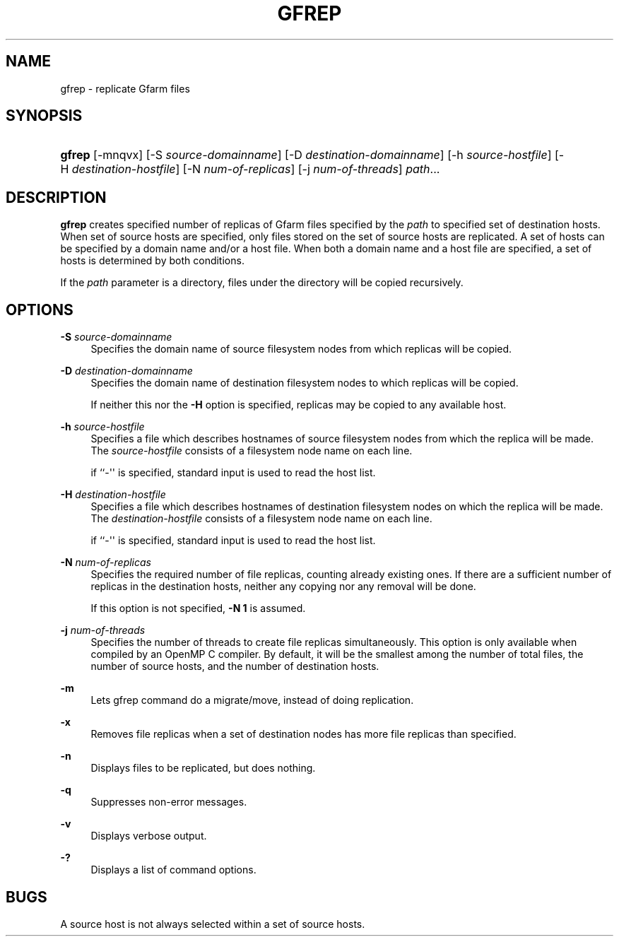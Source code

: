 '\" t
.\"     Title: gfrep
.\"    Author: [FIXME: author] [see http://docbook.sf.net/el/author]
.\" Generator: DocBook XSL Stylesheets v1.76.1 <http://docbook.sf.net/>
.\"      Date: 31 May 2008
.\"    Manual: Gfarm
.\"    Source: Gfarm
.\"  Language: English
.\"
.TH "GFREP" "1" "31 May 2008" "Gfarm" "Gfarm"
.\" -----------------------------------------------------------------
.\" * Define some portability stuff
.\" -----------------------------------------------------------------
.\" ~~~~~~~~~~~~~~~~~~~~~~~~~~~~~~~~~~~~~~~~~~~~~~~~~~~~~~~~~~~~~~~~~
.\" http://bugs.debian.org/507673
.\" http://lists.gnu.org/archive/html/groff/2009-02/msg00013.html
.\" ~~~~~~~~~~~~~~~~~~~~~~~~~~~~~~~~~~~~~~~~~~~~~~~~~~~~~~~~~~~~~~~~~
.ie \n(.g .ds Aq \(aq
.el       .ds Aq '
.\" -----------------------------------------------------------------
.\" * set default formatting
.\" -----------------------------------------------------------------
.\" disable hyphenation
.nh
.\" disable justification (adjust text to left margin only)
.ad l
.\" -----------------------------------------------------------------
.\" * MAIN CONTENT STARTS HERE *
.\" -----------------------------------------------------------------
.SH "NAME"
gfrep \- replicate Gfarm files
.SH "SYNOPSIS"
.HP \w'\fBgfrep\fR\ 'u
\fBgfrep\fR [\-mnqvx] [\-S\ \fIsource\-domainname\fR] [\-D\ \fIdestination\-domainname\fR] [\-h\ \fIsource\-hostfile\fR] [\-H\ \fIdestination\-hostfile\fR] [\-N\ \fInum\-of\-replicas\fR] [\-j\ \fInum\-of\-threads\fR] \fIpath\fR...
.SH "DESCRIPTION"
.PP

\fBgfrep\fR
creates specified number of replicas of Gfarm files specified by the
\fIpath\fR
to specified set of destination hosts\&. When set of source hosts are specified, only files stored on the set of source hosts are replicated\&. A set of hosts can be specified by a domain name and/or a host file\&. When both a domain name and a host file are specified, a set of hosts is determined by both conditions\&.
.PP
If the
\fIpath\fR
parameter is a directory, files under the directory will be copied recursively\&.
.SH "OPTIONS"
.PP
\fB\-S\fR \fIsource\-domainname\fR
.RS 4
Specifies the domain name of source filesystem nodes from which replicas will be copied\&.
.RE
.PP
\fB\-D\fR \fIdestination\-domainname\fR
.RS 4
Specifies the domain name of destination filesystem nodes to which replicas will be copied\&.
.sp
If neither this nor the
\fB\-H\fR
option is specified, replicas may be copied to any available host\&.
.RE
.PP
\fB\-h\fR \fIsource\-hostfile\fR
.RS 4
Specifies a file which describes hostnames of source filesystem nodes from which the replica will be made\&. The
\fIsource\-hostfile\fR
consists of a filesystem node name on each line\&.
.sp
if ``\-\*(Aq\*(Aq is specified, standard input is used to read the host list\&.
.RE
.PP
\fB\-H\fR \fIdestination\-hostfile\fR
.RS 4
Specifies a file which describes hostnames of destination filesystem nodes on which the replica will be made\&. The
\fIdestination\-hostfile\fR
consists of a filesystem node name on each line\&.
.sp
if ``\-\*(Aq\*(Aq is specified, standard input is used to read the host list\&.
.RE
.PP
\fB\-N\fR \fInum\-of\-replicas\fR
.RS 4
Specifies the required number of file replicas, counting already existing ones\&. If there are a sufficient number of replicas in the destination hosts, neither any copying nor any removal will be done\&.
.sp
If this option is not specified,
\fB\-N 1\fR
is assumed\&.
.RE
.PP
\fB\-j\fR \fInum\-of\-threads\fR
.RS 4
Specifies the number of threads to create file replicas simultaneously\&. This option is only available when compiled by an OpenMP C compiler\&. By default, it will be the smallest among the number of total files, the number of source hosts, and the number of destination hosts\&.
.RE
.PP
\fB\-m\fR
.RS 4
Lets gfrep command do a migrate/move, instead of doing replication\&.
.RE
.PP
\fB\-x\fR
.RS 4
Removes file replicas when a set of destination nodes has more file replicas than specified\&.
.RE
.PP
\fB\-n\fR
.RS 4
Displays files to be replicated, but does nothing\&.
.RE
.PP
\fB\-q\fR
.RS 4
Suppresses non\-error messages\&.
.RE
.PP
\fB\-v\fR
.RS 4
Displays verbose output\&.
.RE
.PP
\fB\-?\fR
.RS 4
Displays a list of command options\&.
.RE
.SH "BUGS"
.PP
A source host is not always selected within a set of source hosts\&.
